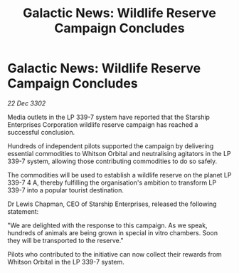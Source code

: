:PROPERTIES:
:ID:       bd34d785-04c0-454a-891b-c046fb6a9b47
:END:
#+title: Galactic News: Wildlife Reserve Campaign Concludes
#+filetags: :galnet:

* Galactic News: Wildlife Reserve Campaign Concludes

/22 Dec 3302/

Media outlets in the LP 339-7 system have reported that the Starship Enterprises Corporation wildlife reserve campaign has reached a successful conclusion. 

Hundreds of independent pilots supported the campaign by delivering essential commodities to Whitson Orbital and neutralising agitators in the LP 339-7 system, allowing those contributing commodities to do so safely. 

The commodities will be used to establish a wildlife reserve on the planet LP 339-7 4 A, thereby fulfilling the organisation's ambition to transform LP 339-7 into a popular tourist destination. 

Dr Lewis Chapman, CEO of Starship Enterprises, released the following statement: 

"We are delighted with the response to this campaign. As we speak, hundreds of animals are being grown in special in vitro chambers. Soon they will be transported to the reserve." 

Pilots who contributed to the initiative can now collect their rewards from Whitson Orbital in the LP 339-7 system.

